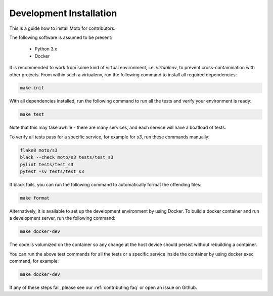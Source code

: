 .. _contributing installation:

=============================
Development Installation
=============================

This is a guide how to install Moto for contributors.

The following software is assumed to be present:

 - Python 3.x
 - Docker

It is recommended to work from some kind of virtual environment, i.e. `virtualenv`, to prevent cross-contamination with other projects.
From within such a virtualenv, run the following command to install all required dependencies:

.. code-block:: bash

  make init

With all dependencies installed, run the following command to run all the tests and verify your environment is ready:

.. code-block:: bash

  make test

Note that this may take awhile - there are many services, and each service will have a boatload of tests.

To verify all tests pass for a specific service, for example for `s3`, run these commands manually:

.. code-block:: bash

  flake8 moto/s3
  black --check moto/s3 tests/test_s3
  pylint tests/test_s3
  pytest -sv tests/test_s3

If black fails, you can run the following command to automatically format the offending files:

.. code-block:: bash

  make format

Alternatively, it is available to set up the development environment by using Docker. To build a docker container and run a development server, run the following command: 

.. code-block:: bash

  make docker-dev

The code is volumized on the container so any change at the host device should persist without rebuilding a container. 

You can run the above test commands for all the tests or a specific service inside the container by using docker exec command, for example:

.. code-block:: bash

  make docker-dev


If any of these steps fail, please see our :ref:`contributing faq` or open an issue on Github.


